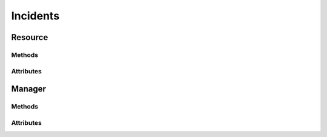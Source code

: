 .. py:module:: cachetclient.v1.incidents
.. py:currentmodule:: cachetclient.v1.incidents

Incidents
=========

Resource
--------

Methods
*******

.. automethod:: Incident.__init__
.. automethod:: Incident.updates
.. automethod:: Incident.update
.. automethod:: Incident.get
.. automethod:: Incident.delete

Attributes
**********

.. autoattribute:: Incident.attrs
.. autoattribute:: Incident.id
.. autoattribute:: Incident.component_id
.. autoattribute:: Incident.name
.. autoattribute:: Incident.message
.. autoattribute:: Incident.notify
.. autoattribute:: Incident.status
.. autoattribute:: Incident.human_status
.. autoattribute:: Incident.visible
.. autoattribute:: Incident.scheduled_at
.. autoattribute:: Incident.created_at
.. autoattribute:: Incident.updated_at
.. autoattribute:: Incident.deleted_at

Manager
-------

Methods
*******

.. automethod:: IncidentManager.__init__
.. automethod:: IncidentManager.create
.. automethod:: IncidentManager.update
.. automethod:: IncidentManager.list
.. automethod:: IncidentManager.get
.. automethod:: IncidentManager.count
.. automethod:: IncidentManager.delete
.. automethod:: IncidentManager.instance_from_dict
.. automethod:: IncidentManager.instance_from_json
.. automethod:: IncidentManager.instance_list_from_json

Attributes
**********

.. autoattribute:: IncidentManager.path
.. autoattribute:: IncidentManager.resource_class
